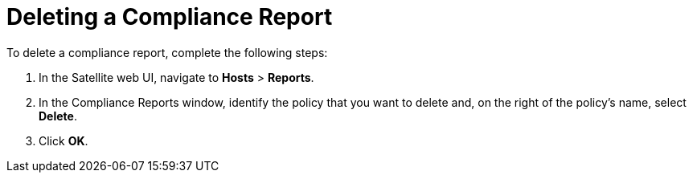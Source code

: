 [id='deleting-a-compliance-report{context}']
= Deleting a Compliance Report

To delete a compliance report, complete the following steps:

. In the Satellite web UI, navigate to *Hosts* > *Reports*.
. In the Compliance Reports window, identify the policy that you want to delete and, on the right of the policy's name, select *Delete*.
. Click *OK*.
